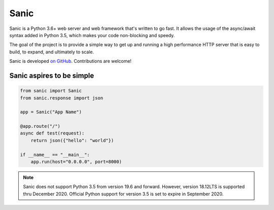 Sanic
=================================

Sanic is a Python 3.6+ web server and web framework that's written to go fast. It allows the usage of the async/await syntax added in Python 3.5, which makes your code non-blocking and speedy.

The goal of the project is to provide a simple way to get up and running a high performance HTTP server that is easy to build, to expand, and ultimately to scale.

Sanic is developed `on GitHub <https://github.com/channelcat/sanic/>`_. Contributions are welcome!

Sanic aspires to be simple
---------------------------

.. code:: python

    from sanic import Sanic
    from sanic.response import json

    app = Sanic("App Name")

    @app.route("/")
    async def test(request):
        return json({"hello": "world"})

    if __name__ == "__main__":
        app.run(host="0.0.0.0", port=8000)

.. note::

    Sanic does not support Python 3.5 from version 19.6 and forward. However, version 18.12LTS is supported thru
    December 2020. Official Python support for version 3.5 is set to expire in September 2020.
